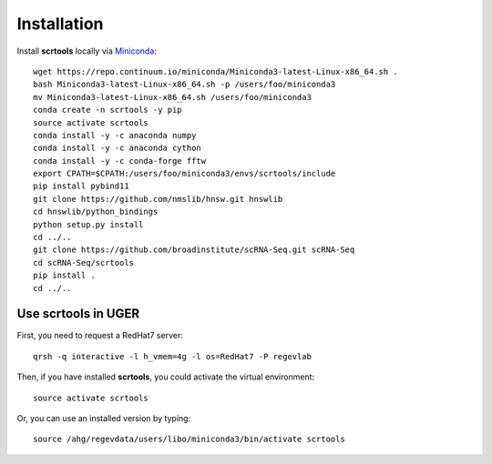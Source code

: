 Installation
------------

Install **scrtools** locally via Miniconda_::

	wget https://repo.continuum.io/miniconda/Miniconda3-latest-Linux-x86_64.sh .
	bash Miniconda3-latest-Linux-x86_64.sh -p /users/foo/miniconda3
	mv Miniconda3-latest-Linux-x86_64.sh /users/foo/miniconda3
	conda create -n scrtools -y pip
	source activate scrtools
	conda install -y -c anaconda numpy
	conda install -y -c anaconda cython 
	conda install -y -c conda-forge fftw
	export CPATH=$CPATH:/users/foo/miniconda3/envs/scrtools/include
	pip install pybind11
	git clone https://github.com/nmslib/hnsw.git hnswlib
	cd hnswlib/python_bindings
	python setup.py install
	cd ../..
	git clone https://github.com/broadinstitute/scRNA-Seq.git scRNA-Seq
	cd scRNA-Seq/scrtools
	pip install .
	cd ../..

Use **scrtools** in UGER
++++++++++++++++++++++++

First, you need to request a RedHat7 server::

	qrsh -q interactive -l h_vmem=4g -l os=RedHat7 -P regevlab

Then, if you have installed **scrtools**, you could activate the virtual environment::

	source activate scrtools

Or, you can use an installed version by typing::

	source /ahg/regevdata/users/libo/miniconda3/bin/activate scrtools

.. _Miniconda: http://conda.pydata.org/miniconda.html
